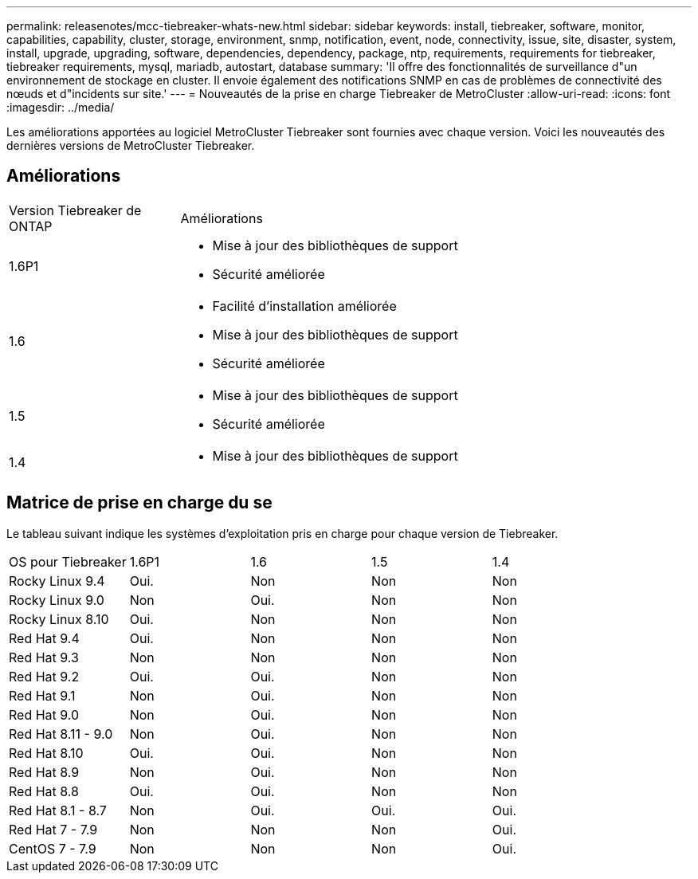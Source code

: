 ---
permalink: releasenotes/mcc-tiebreaker-whats-new.html 
sidebar: sidebar 
keywords: install, tiebreaker, software, monitor, capabilities, capability, cluster, storage, environment, snmp, notification, event, node, connectivity, issue, site, disaster, system, install, upgrade, upgrading, software, dependencies, dependency, package, ntp, requirements, requirements for tiebreaker, tiebreaker requirements, mysql, mariadb, autostart, database 
summary: 'Il offre des fonctionnalités de surveillance d"un environnement de stockage en cluster. Il envoie également des notifications SNMP en cas de problèmes de connectivité des nœuds et d"incidents sur site.' 
---
= Nouveautés de la prise en charge Tiebreaker de MetroCluster
:allow-uri-read: 
:icons: font
:imagesdir: ../media/


[role="lead lead"]
Les améliorations apportées au logiciel MetroCluster Tiebreaker sont fournies avec chaque version. Voici les nouveautés des dernières versions de MetroCluster Tiebreaker.



== Améliorations

[cols="25,75"]
|===


| Version Tiebreaker de ONTAP | Améliorations 


 a| 
1.6P1
 a| 
* Mise à jour des bibliothèques de support
* Sécurité améliorée




 a| 
1.6
 a| 
* Facilité d'installation améliorée
* Mise à jour des bibliothèques de support
* Sécurité améliorée




 a| 
1.5
 a| 
* Mise à jour des bibliothèques de support
* Sécurité améliorée




 a| 
1.4
 a| 
* Mise à jour des bibliothèques de support


|===


== Matrice de prise en charge du se

Le tableau suivant indique les systèmes d'exploitation pris en charge pour chaque version de Tiebreaker.

|===


| OS pour Tiebreaker | 1.6P1 | 1.6 | 1.5 | 1.4 


 a| 
Rocky Linux 9.4
 a| 
Oui.
 a| 
Non
 a| 
Non
 a| 
Non



 a| 
Rocky Linux 9.0
 a| 
Non
 a| 
Oui.
 a| 
Non
 a| 
Non



 a| 
Rocky Linux 8.10
 a| 
Oui.
 a| 
Non
 a| 
Non
 a| 
Non



 a| 
Red Hat 9.4
 a| 
Oui.
 a| 
Non
 a| 
Non
 a| 
Non



 a| 
Red Hat 9.3
 a| 
Non
 a| 
Non
 a| 
Non
 a| 
Non



 a| 
Red Hat 9.2
 a| 
Oui.
 a| 
Oui.
 a| 
Non
 a| 
Non



 a| 
Red Hat 9.1
 a| 
Non
 a| 
Oui.
 a| 
Non
 a| 
Non



 a| 
Red Hat 9.0
 a| 
Non
 a| 
Oui.
 a| 
Non
 a| 
Non



 a| 
Red Hat 8.11 - 9.0
 a| 
Non
 a| 
Oui.
 a| 
Non
 a| 
Non



 a| 
Red Hat 8.10
 a| 
Oui.
 a| 
Oui.
 a| 
Non
 a| 
Non



 a| 
Red Hat 8.9
 a| 
Non
 a| 
Oui.
 a| 
Non
 a| 
Non



 a| 
Red Hat 8.8
 a| 
Oui.
 a| 
Oui.
 a| 
Non
 a| 
Non



 a| 
Red Hat 8.1 - 8.7
 a| 
Non
 a| 
Oui.
 a| 
Oui.
 a| 
Oui.



 a| 
Red Hat 7 - 7.9
 a| 
Non
 a| 
Non
 a| 
Non
 a| 
Oui.



 a| 
CentOS 7 - 7.9
 a| 
Non
 a| 
Non
 a| 
Non
 a| 
Oui.

|===